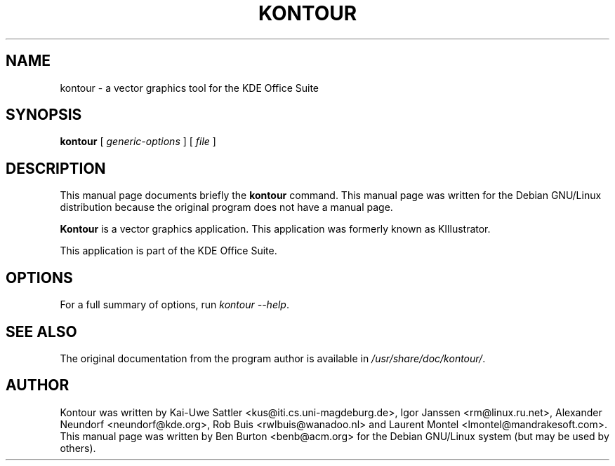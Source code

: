 .\"                                      Hey, EMACS: -*- nroff -*-
.\" First parameter, NAME, should be all caps
.\" Second parameter, SECTION, should be 1-8, maybe w/ subsection
.\" other parameters are allowed: see man(7), man(1)
.TH KONTOUR 1 "April 30, 2001"
.\" Please adjust this date whenever revising the manpage.
.\"
.\" Some roff macros, for reference:
.\" .nh        disable hyphenation
.\" .hy        enable hyphenation
.\" .ad l      left justify
.\" .ad b      justify to both left and right margins
.\" .nf        disable filling
.\" .fi        enable filling
.\" .br        insert line break
.\" .sp <n>    insert n+1 empty lines
.\" for manpage-specific macros, see man(7)
.SH NAME
kontour \- a vector graphics tool for the KDE Office Suite
.SH SYNOPSIS
.B kontour
.RI "[ " generic-options " ] [ " file " ]"
.SH DESCRIPTION
This manual page documents briefly the
.B kontour
command.
This manual page was written for the Debian GNU/Linux distribution
because the original program does not have a manual page.
.PP
\fBKontour\fP is a vector graphics application.
This application was formerly known as KIllustrator.
.PP
This application is part of the KDE Office Suite.
.SH OPTIONS
For a full summary of options, run \fIkontour \-\-help\fP.
.SH SEE ALSO
The original documentation from the program author
is available in \fI/usr/share/doc/kontour/\fP.
.SH AUTHOR
Kontour was written by Kai-Uwe Sattler <kus@iti.cs.uni-magdeburg.de>,
Igor Janssen <rm@linux.ru.net>, Alexander Neundorf <neundorf@kde.org>,
Rob Buis <rwlbuis@wanadoo.nl> and Laurent Montel <lmontel@mandrakesoft.com>.
.br
This manual page was written by Ben Burton <benb@acm.org>
for the Debian GNU/Linux system (but may be used by others).
